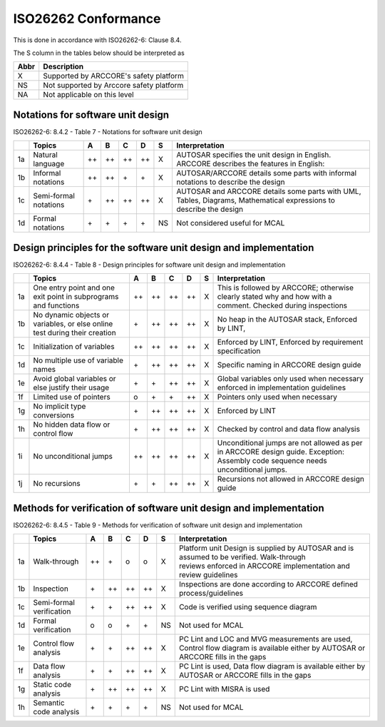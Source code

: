 ISO26262 Conformance
=====================

This is done in accordance with ISO26262-6: Clause 8.4.

The S column in the tables below should be interpreted as 

.. table::
  :align: left

  ========  ================================================
   Abbr      Description          
  ========  ================================================
   X        Supported by ARCCORE's safety platform
   NS       Not supported by Arccore safety platform 
   NA       Not applicable on this level
  ========  ================================================


Notations for software unit design
---------------------------------------------------------------------

ISO26262-6: 8.4.2 - Table 7 - Notations for software unit design
 
+------+-------------------------+------+------+------+------+----+----------------------------------------------------------------------------------------------------------------------+
|      | Topics                  | A    | B    | C    | D    | S  | Interpretation                                                                                                       |
+======+=========================+======+======+======+======+====+======================================================================================================================+
| 1a   | Natural language        | ++   | ++   | ++   | ++   | X  | AUTOSAR specifies the unit design in English. ARCCORE describes the features in English:                             |
+------+-------------------------+------+------+------+------+----+----------------------------------------------------------------------------------------------------------------------+
| 1b   | Informal notations      | ++   | ++   | \+   | \+   | X  | AUTOSAR/ARCCORE details some parts with informal notations to describe the design                                    |
+------+-------------------------+------+------+------+------+----+----------------------------------------------------------------------------------------------------------------------+
| 1c   | Semi-formal notations   | \+   | ++   | ++   | ++   | X  | AUTOSAR and ARCCORE details some parts with UML, Tables, Diagrams, Mathematical expressions to describe the design   |
+------+-------------------------+------+------+------+------+----+----------------------------------------------------------------------------------------------------------------------+
| 1d   | Formal notations        | \+   | \+   | \+   | \+   | NS | Not considered useful for MCAL                                                                                       |
+------+-------------------------+------+------+------+------+----+----------------------------------------------------------------------------------------------------------------------+




Design principles for the software unit design and implementation
---------------------------------------------------------------------

ISO26262-6: 8.4.4 - Table 8 - Design principles for software unit design and implementation

+------+------------------------------------------------------------------------------+------+------+------+-------+----+------------------------------------------------------------------------------------------------------------------------------------+
|      | Topics                                                                       | A    | B    | C    | D     | S  | Interpretation                                                                                                                     |
+======+==============================================================================+======+======+======+=======+====+====================================================================================================================================+
| 1a   | One entry point and one exit point in subprograms and functions              | ++   | ++   | ++   | ++    | X  | This is followed by ARCCORE; otherwise clearly stated why and how with a comment. Checked during inspections                       |
+------+------------------------------------------------------------------------------+------+------+------+-------+----+------------------------------------------------------------------------------------------------------------------------------------+
| 1b   | No dynamic objects or variables, or else online test during their creation   | \+   | ++   | ++   | ++    | X  | No heap in the AUTOSAR stack, Enforced by LINT,                                                                                    |
+------+------------------------------------------------------------------------------+------+------+------+-------+----+------------------------------------------------------------------------------------------------------------------------------------+
| 1c   | Initialization of variables                                                  | ++   | ++   | ++   | ++    | X  | Enforced by LINT, Enforced by requirement specification                                                                            |
+------+------------------------------------------------------------------------------+------+------+------+-------+----+------------------------------------------------------------------------------------------------------------------------------------+
| 1d   | No multiple use of variable names                                            | \+   | ++   | ++   | ++    | X  | Specific naming in ARCCORE design guide                                                                                            |
+------+------------------------------------------------------------------------------+------+------+------+-------+----+------------------------------------------------------------------------------------------------------------------------------------+
| 1e   | Avoid global variables or else justify their usage                           | \+   | \+   | ++   | ++    | X  | Global variables only used when necessary enforced in implementation guidelines                                                    |
+------+------------------------------------------------------------------------------+------+------+------+-------+----+------------------------------------------------------------------------------------------------------------------------------------+
| 1f   | Limited use of pointers                                                      | o    | \+   | \+   | ++    | X  | Pointers only used when necessary                                                                                                  |
+------+------------------------------------------------------------------------------+------+------+------+-------+----+------------------------------------------------------------------------------------------------------------------------------------+
| 1g   | No implicit type conversions                                                 | \+   | ++   | ++   | ++    | X  | Enforced by LINT                                                                                                                   |
+------+------------------------------------------------------------------------------+------+------+------+-------+----+------------------------------------------------------------------------------------------------------------------------------------+
| 1h   | No hidden data flow or control flow                                          | \+   | ++   | ++   | ++    | X  | Checked by control and data flow analysis                                                                                          |
+------+------------------------------------------------------------------------------+------+------+------+-------+----+------------------------------------------------------------------------------------------------------------------------------------+
| 1i   | No unconditional jumps                                                       | ++   | ++   | ++   | ++    | X  | Unconditional jumps are not allowed as per in ARCCORE design guide. Exception: Assembly code sequence needs unconditional jumps.   |
+------+------------------------------------------------------------------------------+------+------+------+-------+----+------------------------------------------------------------------------------------------------------------------------------------+
| 1j   | No recursions                                                                | \+   | \+   | ++   | ++    | X  | Recursions not allowed in ARCCORE design guide                                                                                     |
+------+------------------------------------------------------------------------------+------+------+------+-------+----+------------------------------------------------------------------------------------------------------------------------------------+


Methods for verification of software unit design and implementation
---------------------------------------------------------------------

ISO26262-6: 8.4.5 - Table 9 - Methods for verification of software unit design and implementation

+------+----------------------------+------+------+------+------+----+------------------------------------------------------------------------------------------------------------------------------------------------------------+
|      | Topics                     | A    | B    | C    | D    | S  | Interpretation                                                                                                                                             |
+======+============================+======+======+======+======+====+============================================================================================================================================================+
| 1a   | Walk-through               | ++   | \+   | o    | o    | X  | Platform unit Design is supplied by AUTOSAR and is assumed to be verified. Walk-through reviews enforced in ARCCORE implementation and review guidelines   |
+------+----------------------------+------+------+------+------+----+------------------------------------------------------------------------------------------------------------------------------------------------------------+
| 1b   | Inspection                 | \+   | ++   | ++   | ++   | X  | Inspections are done according to ARCCORE defined process/guidelines                                                                                       |
+------+----------------------------+------+------+------+------+----+------------------------------------------------------------------------------------------------------------------------------------------------------------+
| 1c   | Semi-formal verification   | \+   | \+   | ++   | ++   | X  | Code is verified using sequence diagram                                                                                                                    |
+------+----------------------------+------+------+------+------+----+------------------------------------------------------------------------------------------------------------------------------------------------------------+
| 1d   | Formal verification        | o    | o    | \+   | \+   | NS | Not used for MCAL                                                                                                                                          |
+------+----------------------------+------+------+------+------+----+------------------------------------------------------------------------------------------------------------------------------------------------------------+
| 1e   | Control flow analysis      | \+   | \+   | ++   | ++   | X  | PC Lint and LOC and MVG measurements are used, Control flow diagram is available either by AUTOSAR or ARCCORE fills in the gaps                            |
+------+----------------------------+------+------+------+------+----+------------------------------------------------------------------------------------------------------------------------------------------------------------+
| 1f   | Data flow analysis         | \+   | \+   | ++   | ++   | X  | PC Lint is used, Data flow diagram is available either by AUTOSAR or ARCCORE fills in the gaps                                                             |
+------+----------------------------+------+------+------+------+----+------------------------------------------------------------------------------------------------------------------------------------------------------------+
| 1g   | Static code analysis       | \+   | ++   | ++   | ++   | X  | PC Lint with MISRA is used                                                                                                                                 |
+------+----------------------------+------+------+------+------+----+------------------------------------------------------------------------------------------------------------------------------------------------------------+
| 1h   | Semantic code analysis     | \+   | \+   | \+   | \+   | NS | Not used for MCAL                                                                                                                                          |
+------+----------------------------+------+------+------+------+----+------------------------------------------------------------------------------------------------------------------------------------------------------------+



 